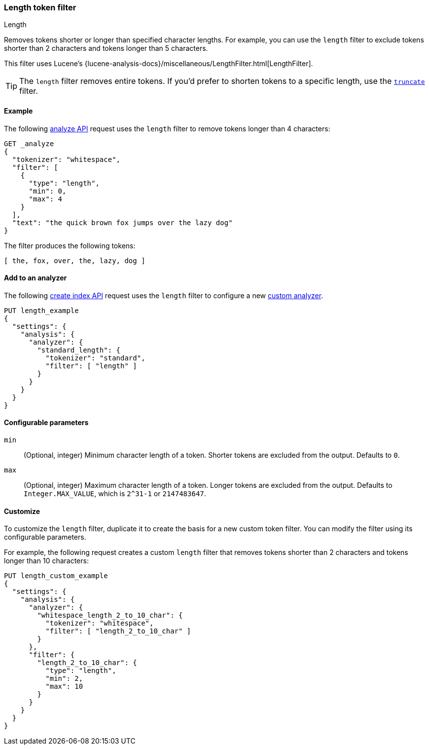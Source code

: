 [[analysis-length-tokenfilter]]
=== Length token filter
++++
<titleabbrev>Length</titleabbrev>
++++

Removes tokens shorter or longer than specified character lengths.
For example, you can use the `length` filter to exclude tokens shorter than 2
characters and tokens longer than 5 characters.

This filter uses Lucene's
{lucene-analysis-docs}/miscellaneous/LengthFilter.html[LengthFilter].

[TIP]
====
The `length` filter removes entire tokens. If you'd prefer to shorten tokens to
a specific length, use the <<analysis-truncate-tokenfilter,`truncate`>> filter.
====

[[analysis-length-tokenfilter-analyze-ex]]
==== Example

The following <<indices-analyze,analyze API>> request uses the `length`
filter to remove tokens longer than 4 characters:

[source,console]
--------------------------------------------------
GET _analyze
{
  "tokenizer": "whitespace",
  "filter": [
    {
      "type": "length",
      "min": 0,
      "max": 4
    }
  ],
  "text": "the quick brown fox jumps over the lazy dog"
}
--------------------------------------------------

The filter produces the following tokens:

[source,text]
--------------------------------------------------
[ the, fox, over, the, lazy, dog ]
--------------------------------------------------

/////////////////////
[source,console-result]
--------------------------------------------------
{
  "tokens": [
    {
      "token": "the",
      "start_offset": 0,
      "end_offset": 3,
      "type": "word",
      "position": 0
    },
    {
      "token": "fox",
      "start_offset": 16,
      "end_offset": 19,
      "type": "word",
      "position": 3
    },
    {
      "token": "over",
      "start_offset": 26,
      "end_offset": 30,
      "type": "word",
      "position": 5
    },
    {
      "token": "the",
      "start_offset": 31,
      "end_offset": 34,
      "type": "word",
      "position": 6
    },
    {
      "token": "lazy",
      "start_offset": 35,
      "end_offset": 39,
      "type": "word",
      "position": 7
    },
    {
      "token": "dog",
      "start_offset": 40,
      "end_offset": 43,
      "type": "word",
      "position": 8
    }
  ]
}
--------------------------------------------------
/////////////////////

[[analysis-length-tokenfilter-analyzer-ex]]
==== Add to an analyzer

The following <<indices-create-index,create index API>> request uses the
`length` filter to configure a new 
<<analysis-custom-analyzer,custom analyzer>>.

[source,console]
--------------------------------------------------
PUT length_example
{
  "settings": {
    "analysis": {
      "analyzer": {
        "standard_length": {
          "tokenizer": "standard",
          "filter": [ "length" ]
        }
      }
    }
  }
}
--------------------------------------------------

[[analysis-length-tokenfilter-configure-parms]]
==== Configurable parameters

`min`::
(Optional, integer)
Minimum character length of a token. Shorter tokens are excluded from the
output. Defaults to `0`.

`max`::
(Optional, integer)
Maximum character length of a token. Longer tokens are excluded from the output.
Defaults to `Integer.MAX_VALUE`, which is `2^31-1` or `2147483647`.

[[analysis-length-tokenfilter-customize]]
==== Customize

To customize the `length` filter, duplicate it to create the basis
for a new custom token filter. You can modify the filter using its configurable
parameters.

For example, the following request creates a custom `length` filter that removes
tokens shorter than 2 characters and tokens longer than 10 characters:

[source,console]
--------------------------------------------------
PUT length_custom_example
{
  "settings": {
    "analysis": {
      "analyzer": {
        "whitespace_length_2_to_10_char": {
          "tokenizer": "whitespace",
          "filter": [ "length_2_to_10_char" ]
        }
      },
      "filter": {
        "length_2_to_10_char": {
          "type": "length",
          "min": 2,
          "max": 10
        }
      }
    }
  }
}
--------------------------------------------------
